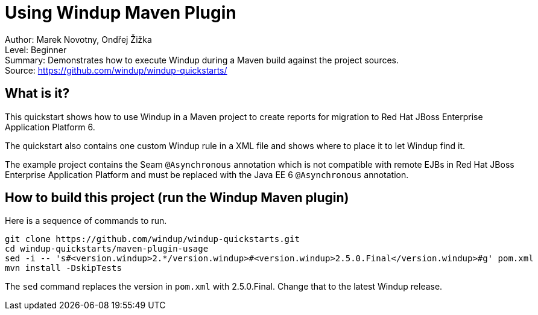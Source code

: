 [[ejb-beanutils-asyn-windup-rule-that-detects-seam-asynchronous-annotation-in-remote-ejbs]]
= Using Windup Maven Plugin

Author: Marek Novotny, Ondřej Žižka +
Level: Beginner +
Summary: Demonstrates how to execute Windup during a Maven build against the project sources. + 
Source: https://github.com/windup/windup-quickstarts/ +

[[what-is-it]]
== What is it?

This quickstart shows how to use Windup in a Maven project to create reports for migration to Red Hat JBoss Enterprise Application Platform 6.

The quickstart also contains one custom Windup rule in a XML file and shows where to place it to let Windup find it.

The example project contains the Seam `@Asynchronous` annotation which is not compatible with remote EJBs in Red Hat JBoss Enterprise Application Platform and must be replaced with the Java EE 6 `@Asynchronous` annotation.

== How to build this project (run the Windup Maven plugin)

Here is a sequence of commands to run.
[source bash]
------------------------------
git clone https://github.com/windup/windup-quickstarts.git
cd windup-quickstarts/maven-plugin-usage
sed -i -- 's#<version.windup>2.*/version.windup>#<version.windup>2.5.0.Final</version.windup>#g' pom.xml
mvn install -DskipTests
------------------------------

The `sed` command replaces the version in `pom.xml` with 2.5.0.Final. Change that to the latest Windup release.
